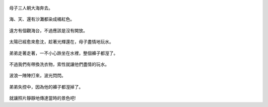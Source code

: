 .. title: 孩子們的夏天 - 崎頂的沙灘與夕陽 2013/07/11 (二)
.. slug: 20130711b
.. date: 20130805 22:49:41
.. tags: 孩子們的夏天
.. link: 
.. description: Created at 20130805 22:25:18
.. ===================================Metadata↑================================================
.. 記得加tags: 人生省思,流浪動物,生活日記,學習與閱讀,英文,mathjax,自由的程式人生,書寫人生,理財
.. 記得加slug(無副檔名)，會以slug內容作為檔名(html檔)，同時將對應的內容放到對應的標籤裡。
.. ===================================文章起始↓================================================
.. <body>


.. figure:: ../../../arch_2013/files_2013/Photo_Diary/20130711/800/800_20_P1380132.jpg
   :target: ../../../arch_2013/files_2013/Photo_Diary/20130711/800/800_20_P1380132.jpg
   :align: center


.. TEASER_END

.. figure:: ../../../arch_2013/files_2013/Photo_Diary/20130711/800/800_21_P1380138.jpg
   :target: ../../../arch_2013/files_2013/Photo_Diary/20130711/800/800_21_P1380138.jpg
   :align: center

   母子三人朝大海奔去。


.. figure:: ../../../arch_2013/files_2013/Photo_Diary/20130711/800/800_22_P1380140.jpg
   :target: ../../../arch_2013/files_2013/Photo_Diary/20130711/800/800_22_P1380140.jpg
   :align: center

   海、天、還有沙灘都染成橘紅色。


.. figure:: ../../../arch_2013/files_2013/Photo_Diary/20130711/800/800_23_P1380145.jpg
   :target: ../../../arch_2013/files_2013/Photo_Diary/20130711/800/800_23_P1380145.jpg
   :align: center

   遠方有個觀海台，不過應該是沒有開放。


.. figure:: ../../../arch_2013/files_2013/Photo_Diary/20130711/800/800_24_P1380148.jpg
   :target: ../../../arch_2013/files_2013/Photo_Diary/20130711/800/800_24_P1380148.jpg
   :align: center



.. figure:: ../../../arch_2013/files_2013/Photo_Diary/20130711/800/800_25_P1380151.jpg
   :target: ../../../arch_2013/files_2013/Photo_Diary/20130711/800/800_25_P1380151.jpg
   :align: center

   太陽已經愈來愈沈，趁著光輝還在，母子盡情地玩水。


.. figure:: ../../../arch_2013/files_2013/Photo_Diary/20130711/800/800_26_P1380155.jpg
   :target: ../../../arch_2013/files_2013/Photo_Diary/20130711/800/800_26_P1380155.jpg
   :align: center

   弟弟走著走著，一不小心跌坐在水裡，整個褲子都溼了。


.. figure:: ../../../arch_2013/files_2013/Photo_Diary/20130711/800/800_27_P1380156.jpg
   :target: ../../../arch_2013/files_2013/Photo_Diary/20130711/800/800_27_P1380156.jpg
   :align: center

   不過我們有帶換洗衣物，索性就讓他們盡情的玩水。


.. figure:: ../../../arch_2013/files_2013/Photo_Diary/20130711/800/800_28_P1380163.jpg
   :target: ../../../arch_2013/files_2013/Photo_Diary/20130711/800/800_28_P1380163.jpg
   :align: center

   波浪一陣陣打來，波光閃閃。


.. figure:: ../../../arch_2013/files_2013/Photo_Diary/20130711/800/800_29_P1380165.jpg
   :target: ../../../arch_2013/files_2013/Photo_Diary/20130711/800/800_29_P1380165.jpg
   :align: center

   弟弟失控中，因為他的褲子都溼掉了。


.. figure:: ../../../arch_2013/files_2013/Photo_Diary/20130711/800/800_30_P1380169.jpg
   :target: ../../../arch_2013/files_2013/Photo_Diary/20130711/800/800_30_P1380169.jpg
   :align: center



.. figure:: ../../../arch_2013/files_2013/Photo_Diary/20130711/800/800_31_P1380170.jpg
   :target: ../../../arch_2013/files_2013/Photo_Diary/20130711/800/800_31_P1380170.jpg
   :align: center



.. figure:: ../../../arch_2013/files_2013/Photo_Diary/20130711/800/800_32_P1380171.jpg
   :target: ../../../arch_2013/files_2013/Photo_Diary/20130711/800/800_32_P1380171.jpg
   :align: center

   

.. figure:: ../../../arch_2013/files_2013/Photo_Diary/20130711/800/800_33_P1380172.jpg
   :target: ../../../arch_2013/files_2013/Photo_Diary/20130711/800/800_33_P1380172.jpg
   :align: center

   


.. figure:: ../../../arch_2013/files_2013/Photo_Diary/20130711/800/800_34_P1380173.jpg
   :target: ../../../arch_2013/files_2013/Photo_Diary/20130711/800/800_34_P1380173.jpg
   :align: center



.. figure:: ../../../arch_2013/files_2013/Photo_Diary/20130711/800/800_35_P1380176.jpg
   :target: ../../../arch_2013/files_2013/Photo_Diary/20130711/800/800_35_P1380176.jpg
   :align: center




.. figure:: ../../../arch_2013/files_2013/Photo_Diary/20130711/800/800_36_P1380182.jpg
   :target: ../../../arch_2013/files_2013/Photo_Diary/20130711/800/800_36_P1380182.jpg
   :align: center




.. figure:: ../../../arch_2013/files_2013/Photo_Diary/20130711/800/800_37_P1380185.jpg
   :target: ../../../arch_2013/files_2013/Photo_Diary/20130711/800/800_37_P1380185.jpg
   :align: center




.. figure:: ../../../arch_2013/files_2013/Photo_Diary/20130711/800/800_38_P1380188.jpg
   :target: ../../../arch_2013/files_2013/Photo_Diary/20130711/800/800_38_P1380188.jpg
   :align: center




.. figure:: ../../../arch_2013/files_2013/Photo_Diary/20130711/800/800_39_P1380189.jpg
   :target: ../../../arch_2013/files_2013/Photo_Diary/20130711/800/800_39_P1380189.jpg
   :align: center


就讓照片靜靜地傳達當時的景色吧!


.. </body>
.. <url>



.. </url>
.. <footnote>



.. </footnote>
.. <citation>



.. </citation>
.. ===================================文章結束↑/語法備忘錄↓====================================
.. 格式1: 粗體(**字串**)  斜體(*字串*)  大字(\ :big:`字串`\ )  小字(\ :small:`字串`\ )
.. 格式2: 上標(\ :sup:`字串`\ )  下標(\ :sub:`字串`\ )  ``去除格式字串``
.. 項目: #. (換行) #.　或是a. (換行) #. 或是I(i). 換行 #.  或是*. -. +. 子項目前面要多空一格
.. 插入teaser分頁: .. TEASER_END
.. 插入latex數學: 段落裡加入\ :math:`latex數學`\ 語法，或獨立行.. math:: (換行) Latex數學
.. 插入figure: .. figure:: 路徑(換):width: 寬度(換):align: left(換):target: 路徑(空行對齊)圖標
.. 插入slides: .. slides:: (空一行) 圖擋路徑1 (換行) 圖擋路徑2 ... (空一行)
.. 插入youtube: ..youtube:: 影片的hash string
.. 插入url: 段落裡加入\ `連結字串`_\  URL區加上對應的.. _連結字串: 網址 (儘量用這個)
.. 插入直接url: \ `連結字串` <網址或路徑>`_ \    (包含< >)
.. 插入footnote: 段落裡加入\ [#]_\ 註腳    註腳區加上對應順序排列.. [#] 註腳內容
.. 插入citation: 段落裡加入\ [引用字串]_\ 名字字串  引用區加上.. [引用字串] 引用內容
.. 插入sidebar: ..sidebar:: (空一行) 內容
.. 插入contents: ..contents:: (換行) :depth: 目錄深入第幾層
.. 插入原始文字區塊: 在段落尾端使用:: (空一行) 內容 (空一行)
.. 插入本機的程式碼: ..listing:: 放在listings目錄裡的程式碼檔名 (讓原始碼跟隨網站) 
.. 插入特定原始碼: ..code::python (或cpp) (換行) :number-lines: (把程式碼行數列出)
.. 插入gist: ..gist:: gist編號 (要先到github的gist裡貼上程式代碼) 
.. ============================================================================================

